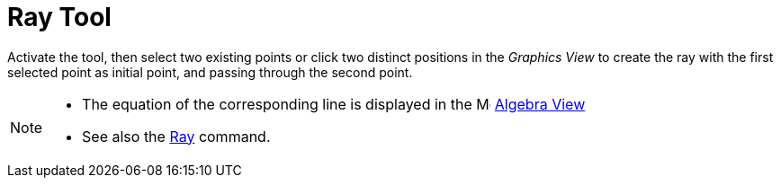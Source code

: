 = Ray Tool
:page-en: tools/Ray
ifdef::env-github[:imagesdir: /en/modules/ROOT/assets/images]

Activate the tool, then select two existing points or click two distinct positions in the _Graphics View_ to create the ray with the first selected point as initial point, and passing through the second point.

[NOTE]
====

* The equation of the corresponding line is displayed in the image:16px-Menu_view_algebra.svg.png[Menu view algebra.svg,width=16,height=16] xref:/Algebra_View.adoc[Algebra
View] 
* See also the xref:/commands/Ray.adoc[Ray] command.

====
